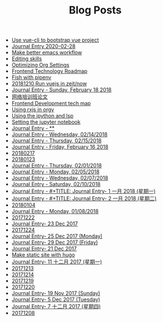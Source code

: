 #+TITLE: Blog Posts

- [[file:20181211.org][Use vue-cli to bootstrap vue project]]
- [[file:20200228.org][Journal Entry 2020-02-28]]
- [[file:20211108.org][Make better emacs workflow]]
- [[file:20181206.org][Editing skills]]
- [[file:20181207.org][Optimizing Org Settings]]
- [[file:20181208.org][Frontend Technology Roadmap]]
- [[file:20181209.org][Fish with pipenv]]
- [[file:20181210.org][20181210 Run vuejs in zeit/now]]
- [[file:20180218.org][Journal Entry - Sunday, February 18 2018]]
- [[file:20180623.org][网络培训班论文]]
- [[file:20181117.org][Frontend Development tech map]]
- [[file:20181130.org][Using rxjs in orgy]]
- [[file:20181204.org][Using the ipython and lsp]]
- [[file:20181205.org][Setting the jupyter notebook]]
- [[file:20180213.org][Journal Entry - **]]
- [[file:20180214.org][Journal Entry - Wednesday, 02/14/2018]]
- [[file:20180215.org][Journal Entry - Thursday, 02/15/2018]]
- [[file:20180216.org][Journal Entry - Friday, February 16 2018]]
- [[file:20180217.org][20180217]]
- [[file:20180123.org][20180123]]
- [[file:20180201.org][Journal Entry - Thursday, 02/01/2018]]
- [[file:20180205.org][Journal Entry - Monday, 02/05/2018]]
- [[file:20180207.org][Journal Entry - Wednesday, 02/07/2018]]
- [[file:20180210.org][Journal Entry - Saturday, 02/10/2018]]
- [[file:20180101.org][Journal Entry - #+TITLE: Journal Entry-  1 一月 2018 (星期一)]]
- [[file:20180102.org][Journal Entry - #+TITLE: Journal Entry-  2 一月 2018 (星期二)]]
- [[file:20180104.org][20180104]]
- [[file:20180108.org][Journal Entry - Monday, 01/08/2018]]
- [[file:20171222.org][20171222]]
- [[file:20171223.org][Journal Entry-  23 Dec 2017]]
- [[file:20171224.org][20171224]]
- [[file:20171225.org][Journal Entry-  25 Dec 2017 (Monday)]]
- [[file:20171229.org][Journal Entry-  29 Dec 2017 (Friday)]]
- [[file:20171221.org][Journal Entry-  21 Dec 2017]]
- [[file:20171210.org][Make static site with hugo]]
- [[file:20171211.org][Journal Entry- 11 十二月 2017 (星期一)]]
- [[file:20171213.org][20171213]]
- [[file:20171214.org][20171214]]
- [[file:20171219.org][20171219]]
- [[file:20171220.org][20171220]]
- [[file:20171119.org][Journal Entry- 19 Nov 2017 (Sunday)]]
- [[file:20171205.org][Journal Entry-  5 Dec 2017 (Tuesday)]]
- [[file:20171207.org][Journal Entry-  7 十二月 2017 (星期四)]]
- [[file:20171208.org][20171208]]